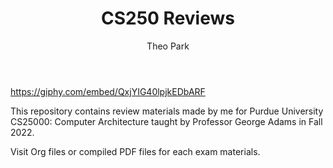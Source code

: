 #+TITLE: CS250 Reviews
#+AUTHOR: Theo Park
#+OPTIONS: toc:2

[[https://giphy.com/embed/QxjYIG40lpjkEDbARF]]

This repository contains review materials made by me for Purdue University CS25000: Computer Architecture taught by Professor George Adams in Fall 2022.

Visit Org files or compiled PDF files for each exam materials.

